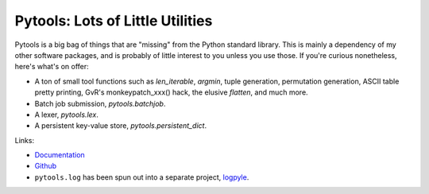 Pytools: Lots of Little Utilities
=================================

.. image:: https://gitlab.tiker.net/inducer/pytools/badges/main/pipeline.svg
    :alt: Gitlab Build Status
    :target: https://gitlab.tiker.net/inducer/pytools/commits/main
.. image:: https://github.com/inducer/pytools/workflows/CI/badge.svg?branch=main
    :alt: Github Build Status
    :target: https://github.com/inducer/pytools/actions?query=branch%3Amain+workflow%3ACI
.. image:: https://badge.fury.io/py/pytools.png
    :alt: Python Package Index Release Page
    :target: https://pypi.org/project/pytools/
.. image:: https://zenodo.org/badge/1575270.svg
    :alt: Zenodo DOI for latest release
    :target: https://zenodo.org/badge/latestdoi/1575270

Pytools is a big bag of things that are "missing" from the Python standard
library. This is mainly a dependency of my other software packages, and is
probably of little interest to you unless you use those. If you're curious
nonetheless, here's what's on offer:

* A ton of small tool functions such as `len_iterable`, `argmin`,
  tuple generation, permutation generation, ASCII table pretty printing,
  GvR's monkeypatch_xxx() hack, the elusive `flatten`, and much more.
* Batch job submission, `pytools.batchjob`.
* A lexer, `pytools.lex`.
* A persistent key-value store, `pytools.persistent_dict`.

Links:

* `Documentation <https://documen.tician.de/pytools>`_

* `Github <https://github.com/inducer/pytools>`_

* ``pytools.log`` has been spun out into a separate project,
  `logpyle <https://github.com/illinois-ceesd/logpyle>`__.
